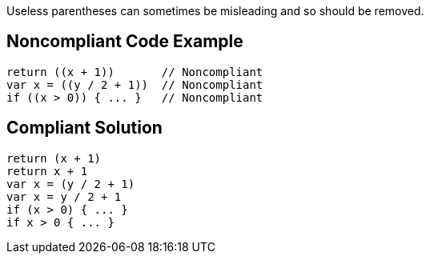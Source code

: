 Useless parentheses can sometimes be misleading and so should be removed. 

== Noncompliant Code Example

----
return ((x + 1))       // Noncompliant
var x = ((y / 2 + 1))  // Noncompliant
if ((x > 0)) { ... }   // Noncompliant
----

== Compliant Solution

----
return (x + 1)
return x + 1
var x = (y / 2 + 1)
var x = y / 2 + 1
if (x > 0) { ... }
if x > 0 { ... }
----
